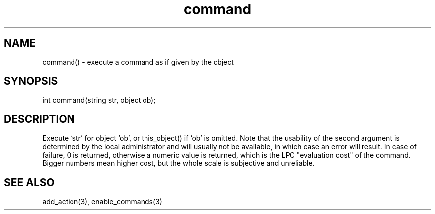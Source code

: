 .\"execute a command as if given by the object
.TH command 3

.SH NAME
command() - execute a command as if given by the object

.SH SYNOPSIS
int command(string str, object ob);

.SH DESCRIPTION
Execute `str' for object `ob', or this_object() if `ob' is omitted.  Note that
the usability of the second argument is determined by the local administrator
and will usually not be available, in which case an error will result.
In case of failure, 0 is returned, otherwise a numeric value is returned,
which is the LPC "evaluation cost" of the command.  Bigger numbers mean
higher cost, but the whole scale is subjective and unreliable.

.SH SEE ALSO
add_action(3), enable_commands(3)
